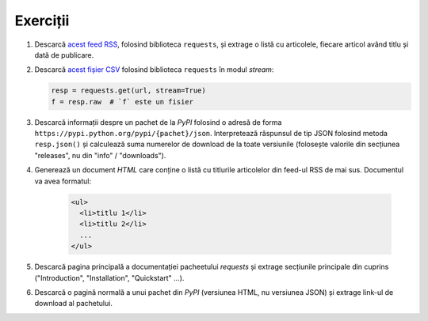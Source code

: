 Exerciții
---------

1. Descarcă `acest feed RSS <http://xkcd.com/atom.xml>`_, folosind
   biblioteca ``requests``, și extrage o listă cu articolele, fiecare
   articol având titlu și dată de publicare.

2. Descarcă `acest fișier CSV
   <https://docs.google.com/spreadsheets/d/1tg6F9YUuXBe7avmvybSVDWxbh5t3m4xmUeQUOehp1P0/export?format=csv>`_ folosind biblioteca ``requests`` în modul `stream`:

   .. code:: python

      resp = requests.get(url, stream=True)
      f = resp.raw  # `f` este un fisier

3. Descarcă informații despre un pachet de la `PyPI` folosind o adresă
   de forma ``https://pypi.python.org/pypi/{pachet}/json``. Interpretează
   răspunsul de tip JSON folosind metoda ``resp.json()`` și calculează suma
   numerelor de download de la toate versiunile (folosește valorile din
   secțiunea "releases", nu din "info" / "downloads").

4. Generează un document `HTML` care conține o listă cu titlurile articolelor
   din feed-ul RSS de mai sus. Documentul va avea formatul:

    .. code:: html

        <ul>
          <li>titlu 1</li>
          <li>titlu 2</li>
          ...
        </ul>

5. Descarcă pagina principală a documentației pacheetului `requests` și
   extrage secțiunile principale din cuprins ("Introduction", "Installation",
   "Quickstart" ...).

6. Descarcă o pagină normală a unui pachet din `PyPI` (versiunea HTML, nu
   versiunea JSON) și extrage link-ul de download al pachetului.
